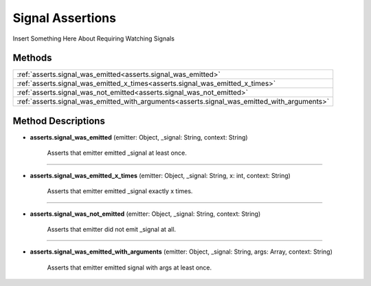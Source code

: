 Signal Assertions
=================

Insert Something Here About Requiring Watching Signals

********
Methods
********

.. list-table::
    :widths: 100

    * - :ref:`asserts.signal_was_emitted<asserts.signal_was_emitted>`
    * - :ref:`asserts.signal_was_emitted_x_times<asserts.signal_was_emitted_x_times>`
    * - :ref:`asserts.signal_was_not_emitted<asserts.signal_was_not_emitted>`
    * - :ref:`asserts.signal_was_emitted_with_arguments<asserts.signal_was_emitted_with_arguments>`

********************
Method Descriptions
********************

.. _asserts.signal_was_emitted:

* **asserts.signal_was_emitted** (emitter: Object, _signal: String, context: String)

    Asserts that emitter emitted _signal at least once.

------------------------------------

.. _asserts.signal_was_emitted_x_times:

* **asserts.signal_was_emitted_x_times** (emitter: Object, _signal: String, x: int, context: String)

    Asserts that emitter emitted _signal exactly x times.

-------------------------------------

.. _asserts.signal_was_not_emitted:

* **asserts.signal_was_not_emitted** (emitter: Object, _signal: String, context: String)

    Asserts that emitter did not emit _signal at all.

---------------------------------------

.. _asserts.signal_was_emitted_with_arguments:

* **asserts.signal_was_emitted_with_arguments** (emitter: Object, _signal: String, args: Array, context: String)

    Asserts that emitter emitted signal with args at least once.